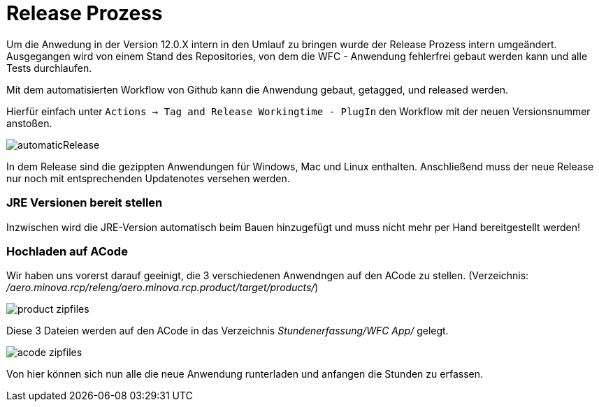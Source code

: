 = Release Prozess

Um die Anwedung in der Version 12.0.X intern in den Umlauf zu bringen wurde der Release Prozess intern umgeändert. 
Ausgegangen wird von einem Stand des Repositories, von dem die WFC - Anwendung fehlerfrei gebaut werden kann und alle Tests durchlaufen. 

Mit dem automatisierten Workflow von Github kann die Anwendung gebaut, getagged, und released werden.

Hierfür einfach unter ``Actions -> Tag and Release Workingtime - PlugIn`` den Workflow mit der neuen Versionsnummer anstoßen.

image::doc/images/automaticRelease.png[]

In dem Release sind die gezippten Anwendungen für Windows, Mac und Linux enthalten.
Anschließend muss der neue Release nur noch mit entsprechenden Updatenotes versehen werden.


=== JRE Versionen bereit stellen

Inzwischen wird die JRE-Version automatisch beim Bauen hinzugefügt und muss nicht mehr per Hand bereitgestellt werden!



=== Hochladen auf ACode
Wir haben uns vorerst darauf geeinigt, die 3 verschiedenen Anwendngen auf den ACode zu stellen.
(Verzeichnis: _/aero.minova.rcp/releng/aero.minova.rcp.product/target/products/_)


image::doc/images/product-zipfiles.png[]

Diese 3 Dateien werden auf den ACode in das Verzeichnis _Stundenerfassung/WFC App/_ gelegt.

image::doc/images/acode-zipfiles.png[]

Von hier können sich nun alle die neue Anwendung runterladen und anfangen die Stunden zu erfassen.
